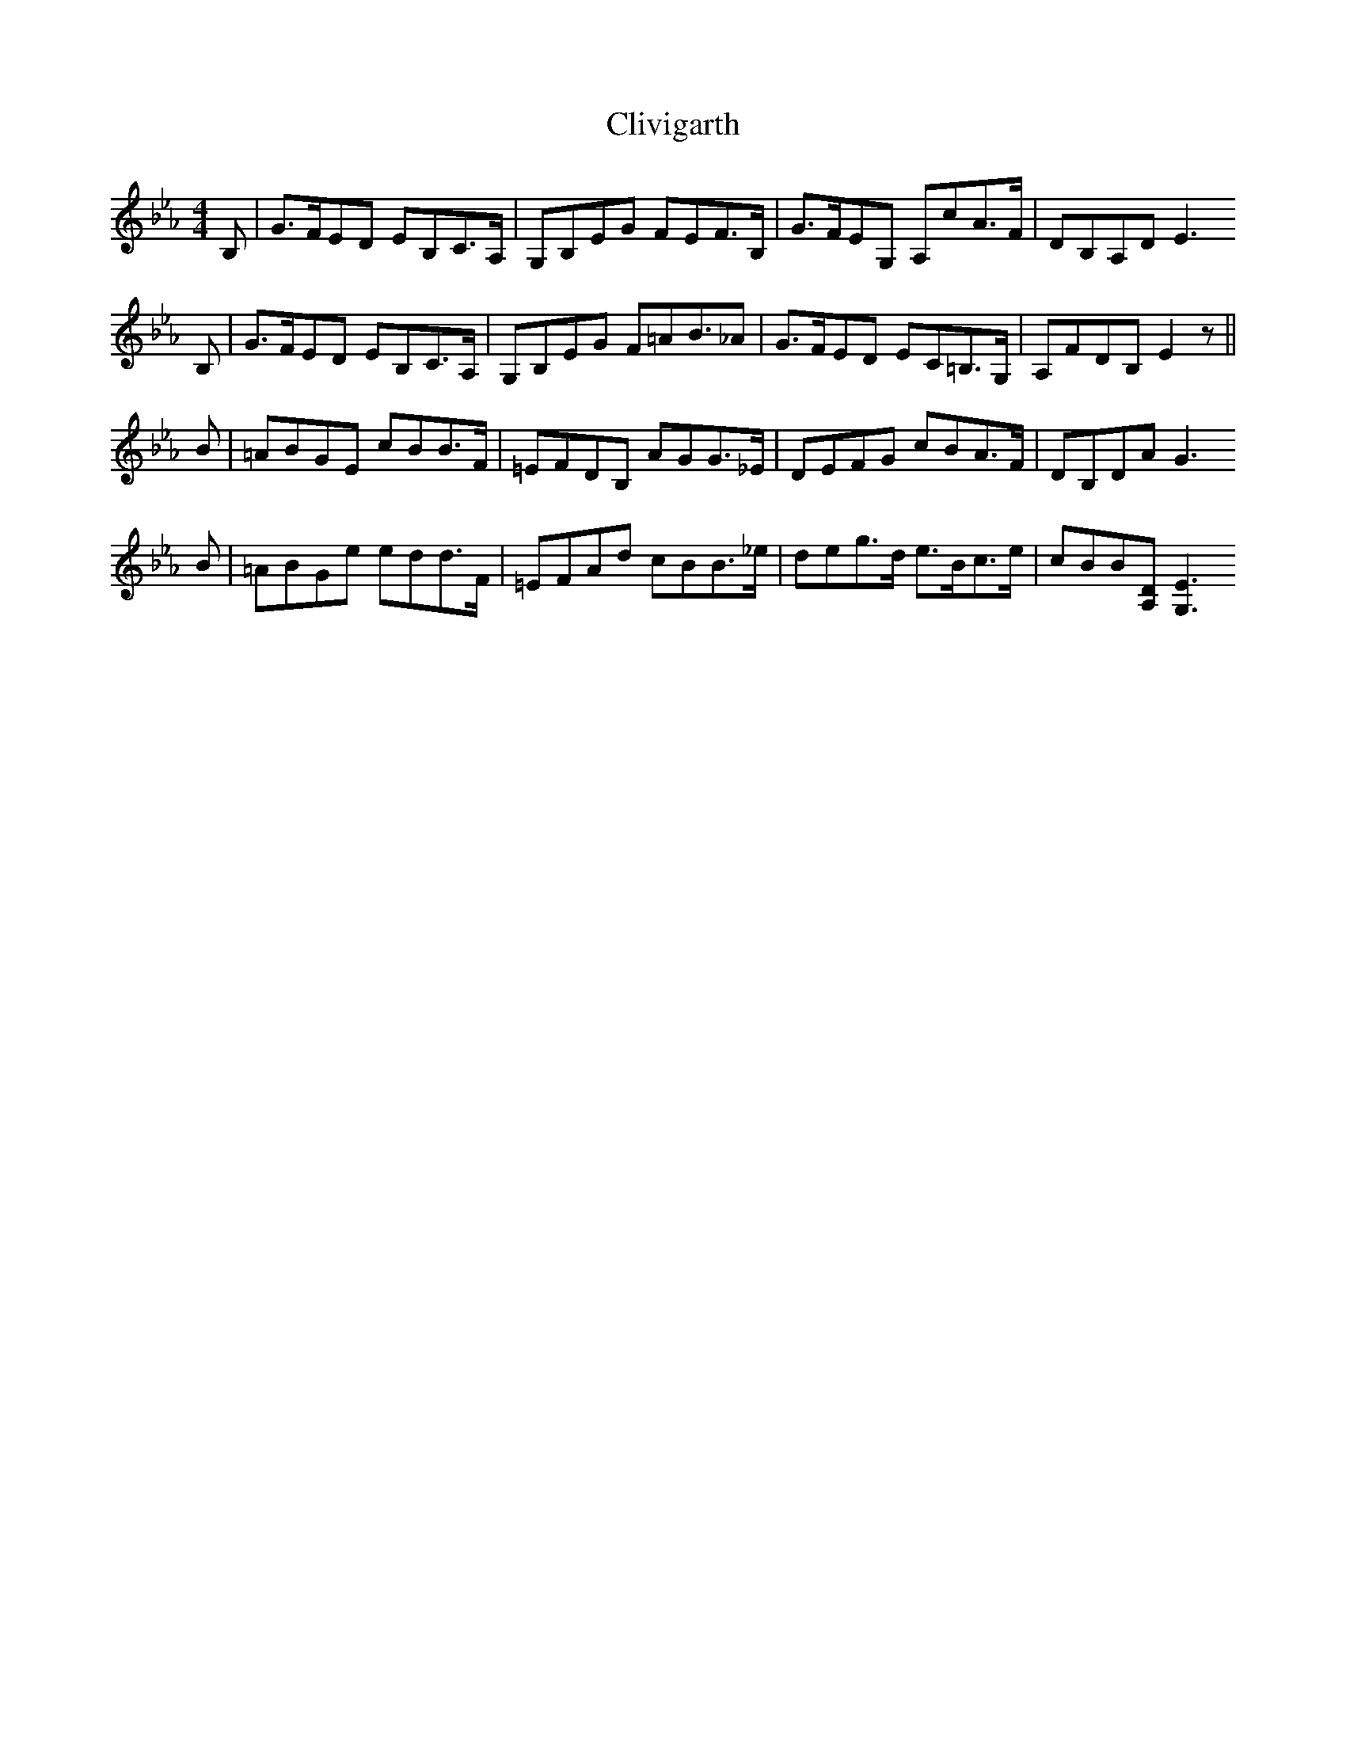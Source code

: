 X: 7383
T: Clivigarth
R: reel
M: 4/4
K: Fdorian
B,|G>FED EB,C>A,|G,B,EG FEF>B,|G>FEG, A,cA>F|DB,A,D E3
B,|G>FED EB,C>A,|G,B,EG F=AB>_A2|G>FED EC=B,>G,|A,FDB, E2 z||
B|=ABGE cBB>F|=EFDB, AGG>_E|DEFG cBA>F|DB,DA G3
B|=ABGe edd>F|=EFAd cBB>_e|deg>d e>Bc>e|cBB[A,D] [G,3E3||

